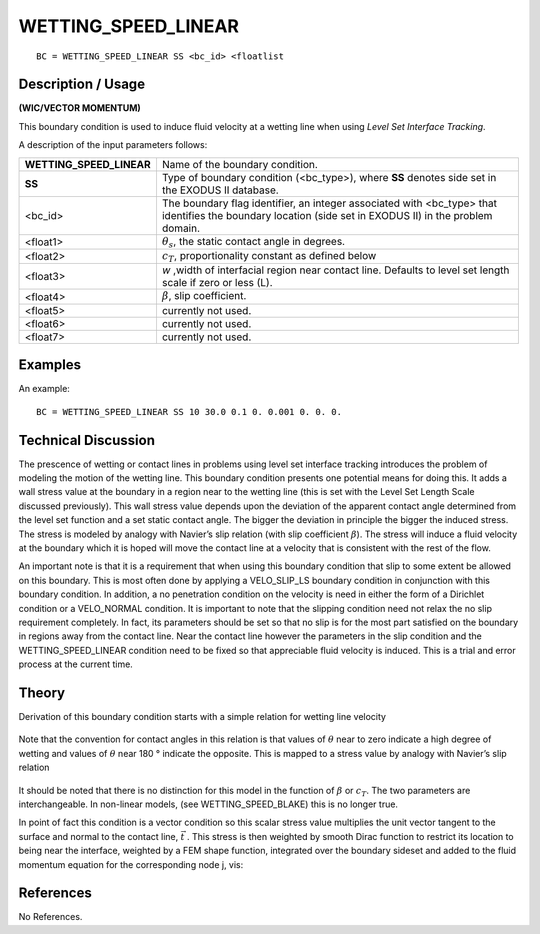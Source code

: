 ************************
**WETTING_SPEED_LINEAR**
************************

::

	BC = WETTING_SPEED_LINEAR SS <bc_id> <floatlist

-----------------------
**Description / Usage**
-----------------------

**(WIC/VECTOR MOMENTUM)**

This boundary condition is used to induce fluid velocity at a wetting line when using
*Level Set Interface Tracking*.

A description of the input parameters follows:

======================== =======================================================
**WETTING_SPEED_LINEAR** Name of the boundary condition.
**SS**                   Type of boundary condition (<bc_type>), where **SS**
                         denotes side set in the EXODUS II database.
<bc_id>                  The boundary flag identifier, an integer associated with
                         <bc_type> that identifies the boundary location 
                         (side set in EXODUS II) in the problem domain.
<float1>                 :math:`\theta_s`, the static contact angle in degrees.
<float2>                 :math:`c_T`, proportionality constant as defined below
<float3>                 *w* ,width of interfacial region near contact line. 
                         Defaults to level set length scale if zero or less (L).
<float4>                 :math:`\beta`, slip coefficient.
<float5>                 currently not used.
<float6>                 currently not used.
<float7>                 currently not used.
======================== =======================================================

------------
**Examples**
------------

An example:
::

   BC = WETTING_SPEED_LINEAR SS 10 30.0 0.1 0. 0.001 0. 0. 0.

-------------------------
**Technical Discussion**
-------------------------

The prescence of wetting or contact lines in problems using level set interface tracking
introduces the problem of modeling the motion of the wetting line. This boundary
condition presents one potential means for doing this. It adds a wall stress value at the
boundary in a region near to the wetting line (this is set with the Level Set Length Scale
discussed previously). This wall stress value depends upon the deviation of the
apparent contact angle determined from the level set function and a set static contact
angle. The bigger the deviation in principle the bigger the induced stress. The stress is
modeled by analogy with Navier’s slip relation (with slip coefficient :math:`\beta`).
The stress will induce a fluid velocity at the boundary which it is hoped will move the contact line at a velocity that is consistent with the rest of the flow.

An important note is that it is a requirement that when using this boundary condition
that slip to some extent be allowed on this boundary. This is most often done by
applying a VELO_SLIP_LS boundary condition in conjunction with this boundary
condition. In addition, a no penetration condition on the velocity is need in either the
form of a Dirichlet condition or a VELO_NORMAL condition. It is important to note
that the slipping condition need not relax the no slip requirement completely. In fact,
its parameters should be set so that no slip is for the most part satisfied on the boundary
in regions away from the contact line. Near the contact line however the parameters in
the slip condition and the WETTING_SPEED_LINEAR condition need to be fixed so
that appreciable fluid velocity is induced. This is a trial and error process at the current
time.

----------
**Theory**
----------

Derivation of this boundary condition starts with a simple relation for wetting line
velocity

.. figure:: /figures/227_goma_physics.png
	:align: center
	:width: 90%

Note that the convention for contact angles in this relation is that values of 
:math:`\theta` near to
zero indicate a high degree of wetting and values of :math:`\theta` near 180 ° indicate the opposite.
This is mapped to a stress value by analogy with Navier’s slip relation

.. figure:: /figures/228_goma_physics.png
	:align: center
	:width: 90%

It should be noted that there is no distinction for this model in the function of 
:math:`\beta` or :math:`c_T`.
The two parameters are interchangeable. In non-linear models, (see
WETTING_SPEED_BLAKE) this is no longer true.

In point of fact this condition is a vector condition so this scalar stress value multiplies
the unit vector tangent to the surface and normal to the contact line,
:math:`\vec{t}` . This stress is
then weighted by smooth Dirac function to restrict its location to being near the
interface, weighted by a FEM shape function, integrated over the boundary sideset and
added to the fluid momentum equation for the corresponding node j, vis:

.. figure:: /figures/229_goma_physics.png
	:align: center
	:width: 90%


--------------
**References**
--------------

No References. 

.. TODO -Lines 79, 88 and 104 have pictures that need to be swapped with the correct equations.
